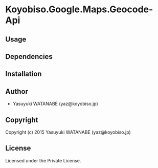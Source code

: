 * Koyobiso.Google.Maps.Geocode-Api 

** Usage

** Dependencies

** Installation

** Author

+ Yasuyuki WATANABE (yaz@koyobiso.jp)

** Copyright

Copyright (c) 2015 Yasuyuki WATANABE (yaz@koyobiso.jp)

** License

Licensed under the Private License.
